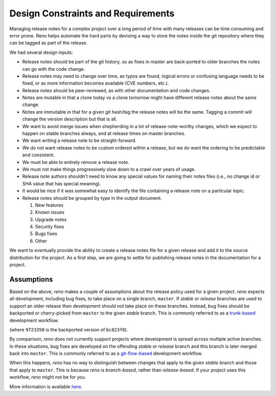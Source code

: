 =====================================
 Design Constraints and Requirements
=====================================

Managing release notes for a complex project over a long period of
time with many releases can be time consuming and error prone. Reno
helps automate the hard parts by devising a way to store the notes
inside the git repository where they can be tagged as part of the
release.

We had several design inputs:

* Release notes should be part of the git history, so as fixes in
  master are back-ported to older branches the notes can go with the
  code change.
* Release notes may need to change over time, as typos are found,
  logical errors or confusing language needs to be fixed, or as more
  information becomes available (CVE numbers, etc.).
* Release notes should be peer-reviewed, as with other documentation
  and code changes.
* Notes are mutable in that a clone today vs a clone tomorrow might
  have different release notes about the same change.
* Notes are immutable in that for a given git hash/tag the release
  notes will be the same. Tagging a commit will change the version
  description but that is all.
* We want to avoid merge issues when shepherding in a lot of
  release-note-worthy changes, which we expect to happen on stable
  branches always, and at release times on master branches.
* We want writing a release note to be straight-forward.
* We do not want release notes to be custom ordered within a release,
  but we do want the ordering to be predictable and consistent.
* We must be able to entirely remove a release note.
* We must not make things progressively slow down to a crawl over
  years of usage.
* Release note authors shouldn't need to know any special values for
  naming their notes files (i.e., no change id or SHA value that has
  special meaning).
* It would be nice if it was somewhat easy to identify the file
  containing a release note on a particular topic.
* Release notes should be grouped by type in the output document.

  1. New features
  2. Known issues
  3. Upgrade notes
  4. Security fixes
  5. Bugs fixes
  6. Other

We want to eventually provide the ability to create a release notes
file for a given release and add it to the source distribution for the
project. As a first step, we are going to settle for publishing
release notes in the documentation for a project.

Assumptions
-----------

Based on the above, *reno* makes a couple of assumptions about the release
policy used for a given project. *reno* expects all development, including bug
fixes, to take place on a single branch, ``master``. If *stable* or *release*
branches are used to support an older release then development should not take
place on these branches. Instead, bug fixes should be backported or
cherry-picked from ``master`` to the given *stable* branch. This is commonly
referred to as a `trunk-based`_ development workflow.

.. code-block:: none
   :caption: Trunk-based development. This is what *reno* expects.

    * bc823f0 (HEAD -> master) Fix a bug
    |
    | * 9723350 (tag: 1.0.1, stable/1.0) Fix a bug
    | * 49e2158 (tag: 1.0.0) Release 1.0
    * | ad13f52 Fix a bug on master
    * | 81b6b41 doc: Handle multiple branches in release notes
    |/
    * 0faba45 Integrate reno
    * a7beb14 (tag: 0.1.0) Add documentation
    * e23b0c8 Add gitignore
    * ff980c7 Initial commit

(where ``9723350`` is the backported version of ``bc823f0``).

By comparison, *reno* does not currently support projects where development is
spread across multiple active branches. In these situations, bug fixes are
developed on the offending *stable* or *release* branch and this branch is
later merged back into ``master``. This is commonly referred to as a
`git-flow-based`_ development workflow.

.. code-block:: none
   :caption: git-flow-based development. This is not compatible with *reno*.

    * 7df1078 (HEAD -> master) Merge branch 'stable/1.0'
    |\
    | * 9723350 (tag: 1.0.1, stable/1.0) Fix a bug on stable
    | * 49e2158 (tag: 1.0.0) Release 1.0
    * | ad13f52 Fix a bug on master
    * | 81b6b41 doc: Handle multiple branches in release notes
    |/
    * 0faba45 Integrate reno
    * a7beb14 (tag: 0.1.0) Add documentation
    * e23b0c8 Add gitignore
    * ff980c7 Initial commit

When this happens, *reno* has no way to distinguish between changes that apply
to the given *stable* branch and those that apply to ``master``. This is
because *reno* is *branch-based*, rather than *release-based*. If your project
uses this workflow, *reno* might not be for you.

More information is available  `here`_.

.. _trunk-based: https://trunkbaseddevelopment.com/
.. _git-flow-based: http://nvie.com/posts/a-successful-git-branching-model/
.. _here: https://storyboard.openstack.org/#!/story/1588309
